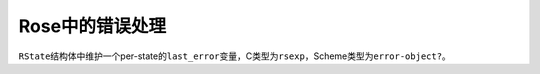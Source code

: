.. meta::
    :tags: scheme, rose, error-handling

################
Rose中的错误处理
################

``RState``\ 结构体中维护一个per-state的\ ``last_error``\ 变量，C类型为\ ``rsexp``\ ，Scheme类型为\ ``error-object?``\ 。
